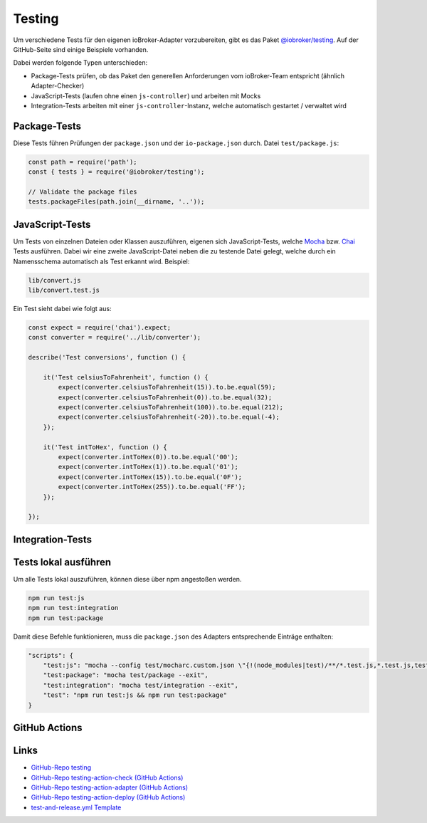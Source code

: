 .. _bestpractice-testing:

Testing
=======

Um verschiedene Tests für den eigenen ioBroker-Adapter vorzubereiten, gibt es das Paket `@iobroker/testing <https://github.com/ioBroker/testing>`_. Auf der GitHub-Seite sind einige Beispiele vorhanden.

Dabei werden folgende Typen unterschieden:

- Package-Tests prüfen, ob das Paket den generellen Anforderungen vom ioBroker-Team entspricht (ähnlich Adapter-Checker)
- JavaScript-Tests (laufen ohne einen ``js-controller``) und arbeiten mit Mocks
- Integration-Tests arbeiten mit einer ``js-controller``-Instanz, welche automatisch gestartet / verwaltet wird

Package-Tests
-------------

Diese Tests führen Prüfungen der ``package.json`` und der ``io-package.json`` durch. Datei ``test/package.js``:

.. code:: javascript

    const path = require('path');
    const { tests } = require('@iobroker/testing');

    // Validate the package files
    tests.packageFiles(path.join(__dirname, '..'));

JavaScript-Tests
----------------

Um Tests von einzelnen Dateien oder Klassen auszuführen, eigenen sich JavaScript-Tests, welche `Mocha <https://mochajs.org>`_ bzw. `Chai <https://www.chaijs.com>`_ Tests ausführen. Dabei wir eine zweite JavaScript-Datei neben die zu testende Datei gelegt, welche durch ein Namensschema automatisch als Test erkannt wird. Beispiel:

.. code::

    lib/convert.js
    lib/convert.test.js

Ein Test sieht dabei wie folgt aus:

.. code:: javascript

    const expect = require('chai').expect;
    const converter = require('../lib/converter');

    describe('Test conversions', function () {

        it('Test celsiusToFahrenheit', function () {
            expect(converter.celsiusToFahrenheit(15)).to.be.equal(59);
            expect(converter.celsiusToFahrenheit(0)).to.be.equal(32);
            expect(converter.celsiusToFahrenheit(100)).to.be.equal(212);
            expect(converter.celsiusToFahrenheit(-20)).to.be.equal(-4);
        });

        it('Test intToHex', function () {
            expect(converter.intToHex(0)).to.be.equal('00');
            expect(converter.intToHex(1)).to.be.equal('01');
            expect(converter.intToHex(15)).to.be.equal('0F');
            expect(converter.intToHex(255)).to.be.equal('FF');
        });

    });

Integration-Tests
-----------------

.. todo::
    Add Integration-Tests

Tests lokal ausführen
---------------------

Um alle Tests lokal auszuführen, können diese über npm angestoßen werden.

.. code:: console

    npm run test:js
    npm run test:integration
    npm run test:package

Damit diese Befehle funktionieren, muss die ``package.json`` des Adapters entsprechende Einträge enthalten:

.. code:: json

    "scripts": {
        "test:js": "mocha --config test/mocharc.custom.json \"{!(node_modules|test)/**/*.test.js,*.test.js,test/**/test!(PackageFiles|Startup).js}\"",
        "test:package": "mocha test/package --exit",
        "test:integration": "mocha test/integration --exit",
        "test": "npm run test:js && npm run test:package"
    }

GitHub Actions
--------------

.. todo::
    Add GitHub Actions

Links
-----

- `GitHub-Repo testing <https://github.com/ioBroker/testing>`_
- `GitHub-Repo testing-action-check (GitHub Actions) <https://github.com/ioBroker/testing-action-check>`_
- `GitHub-Repo testing-action-adapter (GitHub Actions) <https://github.com/ioBroker/testing-action-adapter>`_
- `GitHub-Repo testing-action-deploy (GitHub Actions) <https://github.com/ioBroker/testing-action-deploy>`_
- `test-and-release.yml Template <https://github.com/ioBroker/create-adapter/blob/master/templates/_github/workflows/test-and-release.yml.ts>`_
